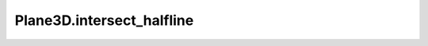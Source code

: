 Plane3D.intersect_halfline
==========================

.. automethod:: crossproduct.plane.Plane3D.intersect_halfline
